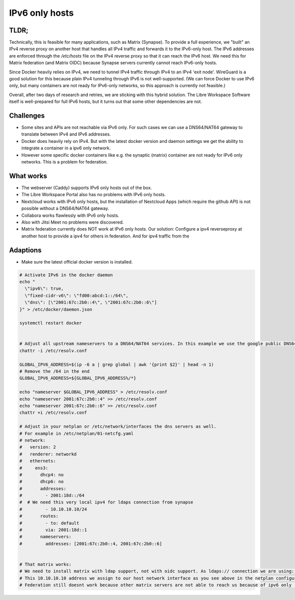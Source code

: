 ***************
IPv6 only hosts
***************

TLDR;
=====

Technically, this is feasible for many applications, such as Matrix (Synapse).
To provide a full experience, we "built" an IPv4 reverse proxy on another host that handles all IPv4 traffic and forwards it to the IPv6-only host. 
The IPv6 addresses are enforced through the `/etc/hosts` file on the IPv4 reverse proxy so that it can reach the IPv6 host. 
We need this for Matrix federation (and Matrix OIDC) because Synapse servers currently cannot reach IPv6-only hosts.

Since Docker heavily relies on IPv4, we need to tunnel IPv4 traffic through IPv4 to an IPv4 'exit node'.
WireGuard is a good solution for this because plain IPv4 tunneling through IPv6 is not well-supported. 
(We can force Docker to use IPv6 only, but many containers are not ready for IPv6-only networks, so this approach is currently not feasible.)

Overall, after two days of research and retries, we are sticking with this hybrid solution. 
The Libre Workspace Software itself is well-prepared for full IPv6 hosts, but it turns out that some other dependencies are not.

Challenges
==========

- Some sites and APIs are not reachable via IPv6 only. For such cases we can use a DNS64/NAT64 gateway to translate between IPv4 and IPv6 addresses.
- Docker does heavily rely on IPv4. But with the latest docker version and daemon settings we get the ability to integrate a container in a ipv6 only network.
- However some specific docker containers like e.g. the synaptic (matrix) container are not ready for IPv6 only networks. This is a problem for federation.


What works
==========

- The webserver (Caddy) supports IPv6 only hosts out of the box.
- The Libre Workspace Portal also has no problems with IPv6 only hosts.
- Nextcloud works with IPv6 only hosts, but the installation of Nextcloud Apps (which require the github API) is not possible without a DNS64/NAT64 gateway.
- Collabora works flawlessly with IPv6 only hosts.
- Also with Jitsi Meet no problems were discovered.
- Matrix federation currently does NOT work at IPv6 only hosts. Our solution: Configure a ipv4 reverseproxy at another host to provide a ipv4 for others in federation. And for ipv4 traffic from the 

Adaptions
=========

- Make sure the latest official docker version is installed.

.. code-block:: shell

    # Activate IPv6 in the docker daemon
    echo "
      \"ipv6\": true,
      \"fixed-cidr-v6\": \"fd00:abcd:1::/64\",
      \"dns\": [\"2001:67c:2b0::4\", \"2001:67c:2b0::6\"]
    }" > /etc/docker/daemon.json

    systemctl restart docker


    # Adjust all upstream nameservers to a DNS64/NAT64 services. In this example we use the google public DNS64 addresses 2001:67c:2b0::4, 2001:67c:2b0::6
    chattr -i /etc/resolv.conf

    GLOBAL_IPV6_ADDRESS=$(ip -6 a | grep global | awk '{print $2}' | head -n 1)
    # Remove the /64 in the end
    GLOBAL_IPV6_ADDRESS=${GLOBAL_IPV6_ADDRESS%/*}

    echo "nameserver $GLOBAL_IPV6_ADDRESS" > /etc/resolv.conf
    echo "nameserver 2001:67c:2b0::4" >> /etc/resolv.conf
    echo "nameserver 2001:67c:2b0::6" >> /etc/resolv.conf
    chattr +i /etc/resolv.conf

    # Adjust in your netplan or /etc/network/interfaces the dns servers as well.
    # For example in /etc/netplan/01-netcfg.yaml
    # network:
    #   version: 2
    #   renderer: networkd
    #   ethernets:
    #     ens3:
    #       dhcp4: no
    #       dhcp6: no
    #       addresses:
    #         - 2001:18d::/64
    #  # We need this very local ipv4 for ldaps connection from synapse
    #         - 10.10.10.10/24
    #       routes:
    #         - to: default
    #         via: 2001:18d::1
    #       nameservers:
    #         addresses: [2001:67c:2b0::4, 2001:67c:2b0::6]


    # That matrix works:
    # We need to install matrix with ldap support, not with oidc support. As ldaps:// connection we are using: ldaps://10.10.10.10:636
    # This 10.10.10.10 address we assign to our host network interface as you see above in the netplan configuration.
    # Federation still doesnt work because other matrix servers are not able to reach us because of ipv6 only :(
